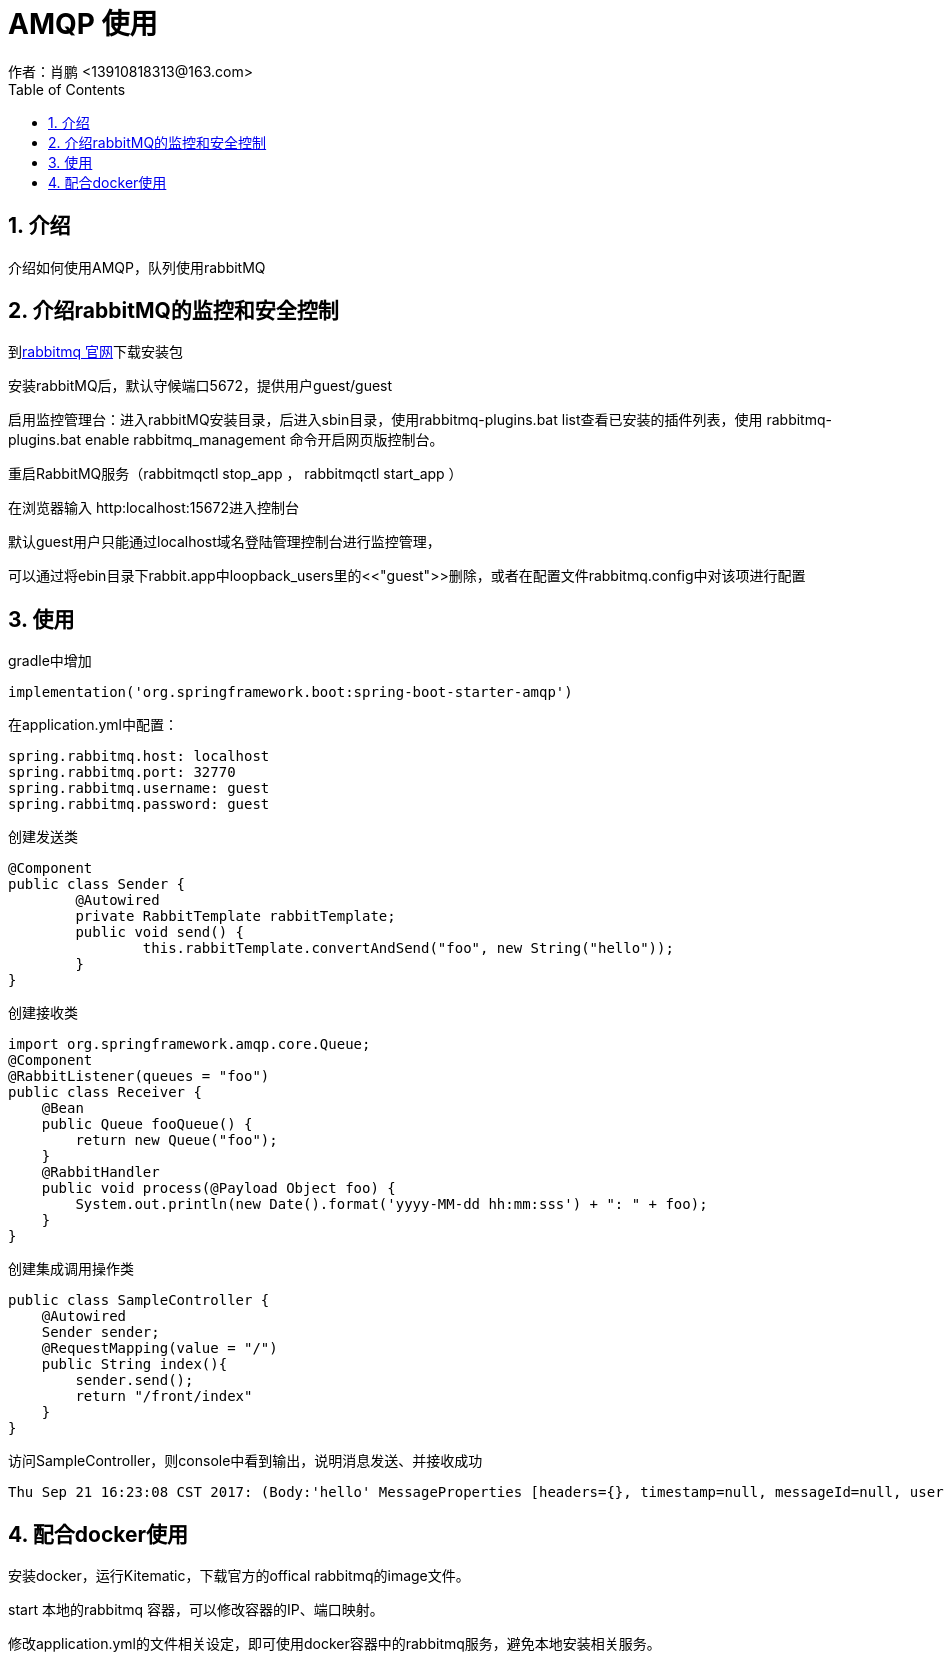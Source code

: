 = AMQP 使用
作者：肖鹏 <13910818313@163.com>
:imagesdir: ../images
:source-highlighter: coderay
:last-update-label!:
:toc2:
:sectnums:

[[介绍]]
== 介绍
介绍如何使用AMQP，队列使用rabbitMQ
[[介绍rabbitMQ的监控和安全控制]]
== 介绍rabbitMQ的监控和安全控制
到link:http://www.rabbitmq.com[rabbitmq 官网]下载安装包

安装rabbitMQ后，默认守候端口5672，提供用户guest/guest

启用监控管理台：进入rabbitMQ安装目录，后进入sbin目录，使用rabbitmq-plugins.bat list查看已安装的插件列表，使用 rabbitmq-plugins.bat enable rabbitmq_management 命令开启网页版控制台。

重启RabbitMQ服务（rabbitmqctl stop_app  ， rabbitmqctl start_app ）

在浏览器输入 http:localhost:15672进入控制台

默认guest用户只能通过localhost域名登陆管理控制台进行监控管理，

可以通过将ebin目录下rabbit.app中loopback_users里的<<"guest">>删除，或者在配置文件rabbitmq.config中对该项进行配置
[[使用]]
== 使用
gradle中增加
[source,groovy]
----
implementation('org.springframework.boot:spring-boot-starter-amqp')
----
在application.yml中配置：
[source,yml]
----
spring.rabbitmq.host: localhost
spring.rabbitmq.port: 32770
spring.rabbitmq.username: guest
spring.rabbitmq.password: guest
----

创建发送类
[source,groovy]
----
@Component
public class Sender {
	@Autowired
	private RabbitTemplate rabbitTemplate;
	public void send() {
		this.rabbitTemplate.convertAndSend("foo", new String("hello"));
	}
}
----
创建接收类
[source,groovy]
----
import org.springframework.amqp.core.Queue;
@Component
@RabbitListener(queues = "foo")
public class Receiver {
    @Bean
    public Queue fooQueue() {
        return new Queue("foo");
    }
    @RabbitHandler
    public void process(@Payload Object foo) {
        System.out.println(new Date().format('yyyy-MM-dd hh:mm:sss') + ": " + foo);
    }
}
----
创建集成调用操作类
[source,groovy]
----
public class SampleController {
    @Autowired
    Sender sender;
    @RequestMapping(value = "/")
    public String index(){
        sender.send();
        return "/front/index"
    }
}
----
访问SampleController，则console中看到输出，说明消息发送、并接收成功
[source,groovy]
----
Thu Sep 21 16:23:08 CST 2017: (Body:'hello' MessageProperties [headers={}, timestamp=null, messageId=null, userId=null, receivedUserId=null, appId=null, clusterId=null, type=null, correlationId=null, correlationIdString=null, replyTo=null, contentType=text/plain, contentEncoding=UTF-8, contentLength=0, deliveryMode=null, receivedDeliveryMode=PERSISTENT, expiration=null, priority=0, redelivered=false, receivedExchange=, receivedRoutingKey=foo, receivedDelay=null, deliveryTag=1, messageCount=0, consumerTag=amq.ctag-CJsKellpiTysUIMPw9Nwzg, consumerQueue=foo])
----
[[配合docker使用]]
== 配合docker使用
安装docker，运行Kitematic，下载官方的offical rabbitmq的image文件。

start 本地的rabbitmq 容器，可以修改容器的IP、端口映射。

修改application.yml的文件相关设定，即可使用docker容器中的rabbitmq服务，避免本地安装相关服务。

